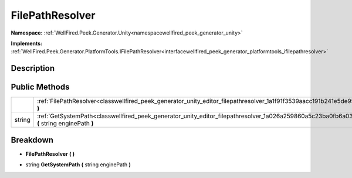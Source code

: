 .. _classwellfired_peek_generator_unity_editor_filepathresolver:

FilePathResolver
=================

**Namespace:** :ref:`WellFired.Peek.Generator.Unity<namespacewellfired_peek_generator_unity>`

**Implements:** :ref:`WellFired.Peek.Generator.PlatformTools.IFilePathResolver<interfacewellfired_peek_generator_platformtools_ifilepathresolver>`


Description
------------



Public Methods
---------------

+-------------+-----------------------------------------------------------------------------------------------------------------------------------------------------+
|             |:ref:`FilePathResolver<classwellfired_peek_generator_unity_editor_filepathresolver_1a1f91f3539aacc191b241e5de95b7ef30>` **(**  **)**                 |
+-------------+-----------------------------------------------------------------------------------------------------------------------------------------------------+
|string       |:ref:`GetSystemPath<classwellfired_peek_generator_unity_editor_filepathresolver_1a026a259860a5c23ba0fb6a03ad177a96>` **(** string enginePath **)**   |
+-------------+-----------------------------------------------------------------------------------------------------------------------------------------------------+

Breakdown
----------

.. _classwellfired_peek_generator_unity_editor_filepathresolver_1a1f91f3539aacc191b241e5de95b7ef30:

-  **FilePathResolver** **(**  **)**

.. _classwellfired_peek_generator_unity_editor_filepathresolver_1a026a259860a5c23ba0fb6a03ad177a96:

- string **GetSystemPath** **(** string enginePath **)**

